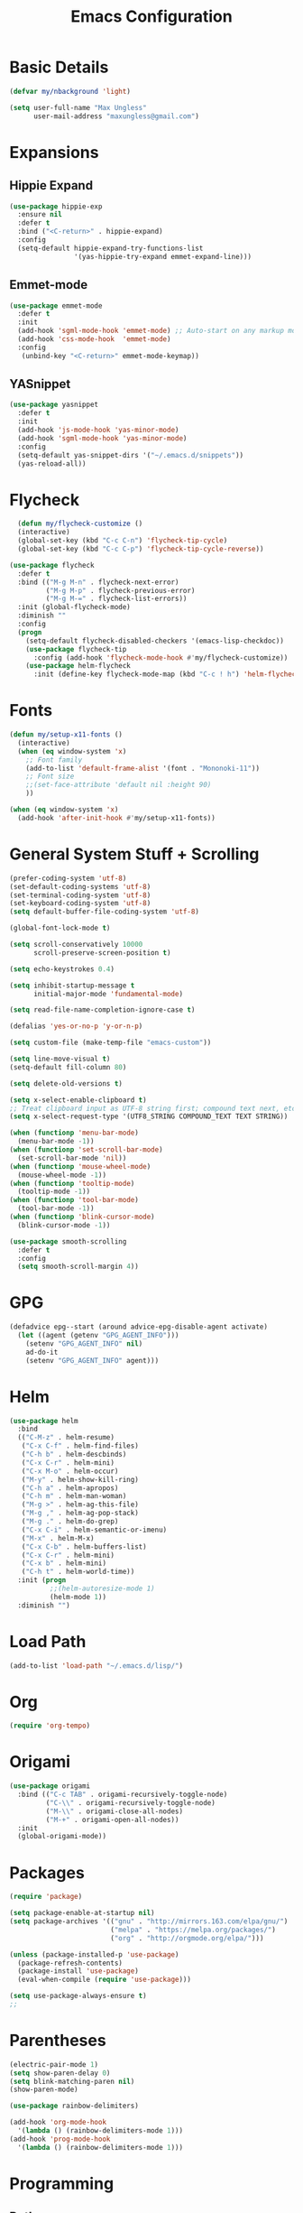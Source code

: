 #+TITLE: Emacs Configuration
* Basic Details
#+BEGIN_SRC emacs-lisp
(defvar my/nbackground 'light)

(setq user-full-name "Max Ungless"
      user-mail-address "maxungless@gmail.com")
#+end_src
* Expansions
** Hippie Expand
   #+begin_src emacs-lisp
     (use-package hippie-exp
       :ensure nil
       :defer t
       :bind ("<C-return>" . hippie-expand)
       :config
       (setq-default hippie-expand-try-functions-list
                     '(yas-hippie-try-expand emmet-expand-line)))
   #+end_src
** Emmet-mode
   #+begin_src emacs-lisp
     (use-package emmet-mode
       :defer t
       :init 
       (add-hook 'sgml-mode-hook 'emmet-mode) ;; Auto-start on any markup modes
       (add-hook 'css-mode-hook  'emmet-mode)
       :config
        (unbind-key "<C-return>" emmet-mode-keymap))
   #+end_src

** YASnippet
   #+begin_src emacs-lisp
     (use-package yasnippet
       :defer t
       :init
       (add-hook 'js-mode-hook 'yas-minor-mode)
       (add-hook 'sgml-mode-hook 'yas-minor-mode)
       :config
       (setq-default yas-snippet-dirs '("~/.emacs.d/snippets"))
       (yas-reload-all))
   #+end_src

* Flycheck
  #+begin_src emacs-lisp
  (defun my/flycheck-customize ()
  (interactive)
  (global-set-key (kbd "C-c C-n") 'flycheck-tip-cycle)
  (global-set-key (kbd "C-c C-p") 'flycheck-tip-cycle-reverse))

(use-package flycheck
  :defer t
  :bind (("M-g M-n" . flycheck-next-error)
         ("M-g M-p" . flycheck-previous-error)
         ("M-g M-=" . flycheck-list-errors))
  :init (global-flycheck-mode)
  :diminish ""
  :config
  (progn
    (setq-default flycheck-disabled-checkers '(emacs-lisp-checkdoc))
    (use-package flycheck-tip
      :config (add-hook 'flycheck-mode-hook #'my/flycheck-customize))
    (use-package helm-flycheck
      :init (define-key flycheck-mode-map (kbd "C-c ! h") 'helm-flycheck))))
  #+end_src

* Fonts
#+begin_src emacs-lisp
(defun my/setup-x11-fonts ()
  (interactive)
  (when (eq window-system 'x)
    ;; Font family
    (add-to-list 'default-frame-alist '(font . "Mononoki-11"))
    ;; Font size
    ;;(set-face-attribute 'default nil :height 90)
    ))

(when (eq window-system 'x)
  (add-hook 'after-init-hook #'my/setup-x11-fonts))
#+end_src

* General System Stuff + Scrolling
#+BEGIN_SRC emacs-lisp
(prefer-coding-system 'utf-8)
(set-default-coding-systems 'utf-8)
(set-terminal-coding-system 'utf-8)
(set-keyboard-coding-system 'utf-8)
(setq default-buffer-file-coding-system 'utf-8)

(global-font-lock-mode t)

(setq scroll-conservatively 10000
      scroll-preserve-screen-position t)

(setq echo-keystrokes 0.4)

(setq inhibit-startup-message t
      initial-major-mode 'fundamental-mode)

(setq read-file-name-completion-ignore-case t)

(defalias 'yes-or-no-p 'y-or-n-p)

(setq custom-file (make-temp-file "emacs-custom"))

(setq line-move-visual t)
(setq-default fill-column 80)

(setq delete-old-versions t)

(setq x-select-enable-clipboard t)
;; Treat clipboard input as UTF-8 string first; compound text next, etc.
(setq x-select-request-type '(UTF8_STRING COMPOUND_TEXT TEXT STRING))

(when (functionp 'menu-bar-mode)
  (menu-bar-mode -1))
(when (functionp 'set-scroll-bar-mode)
  (set-scroll-bar-mode 'nil))
(when (functionp 'mouse-wheel-mode)
  (mouse-wheel-mode -1))
(when (functionp 'tooltip-mode)
  (tooltip-mode -1))
(when (functionp 'tool-bar-mode)
  (tool-bar-mode -1))
(when (functionp 'blink-cursor-mode)
  (blink-cursor-mode -1))

(use-package smooth-scrolling
  :defer t
  :config
  (setq smooth-scroll-margin 4))

#+end_src
* GPG
  #+begin_src emacs-lisp
    (defadvice epg--start (around advice-epg-disable-agent activate)
      (let ((agent (getenv "GPG_AGENT_INFO")))
        (setenv "GPG_AGENT_INFO" nil)
        ad-do-it
        (setenv "GPG_AGENT_INFO" agent)))
  #+end_src
* Helm
  #+begin_src emacs-lisp
(use-package helm
  :bind
  (("C-M-z" . helm-resume)
   ("C-x C-f" . helm-find-files)
   ("C-h b" . helm-descbinds)
   ("C-x C-r" . helm-mini)
   ("C-x M-o" . helm-occur)
   ("M-y" . helm-show-kill-ring)
   ("C-h a" . helm-apropos)
   ("C-h m" . helm-man-woman)
   ("M-g >" . helm-ag-this-file)
   ("M-g ," . helm-ag-pop-stack)
   ("M-g ." . helm-do-grep)
   ("C-x C-i" . helm-semantic-or-imenu)
   ("M-x" . helm-M-x)
   ("C-x C-b" . helm-buffers-list)
   ("C-x C-r" . helm-mini)
   ("C-x b" . helm-mini)
   ("C-h t" . helm-world-time))
  :init (progn
          ;;(helm-autoresize-mode 1)
          (helm-mode 1))
  :diminish "")  
  #+end_src
* Load Path
  #+begin_src emacs-lisp
    (add-to-list 'load-path "~/.emacs.d/lisp/")
  #+end_src
* Org
  #+begin_src emacs-lisp
(require 'org-tempo)  
  #+end_src

* Origami
  #+begin_src emacs-lisp
(use-package origami
  :bind (("C-c TAB" . origami-recursively-toggle-node)
         ("C-\\" . origami-recursively-toggle-node)
         ("M-\\" . origami-close-all-nodes)
         ("M-+" . origami-open-all-nodes))
  :init
  (global-origami-mode))
  
  #+end_src 
* Packages
  #+begin_src emacs-lisp
    (require 'package)

    (setq package-enable-at-startup nil)
    (setq package-archives '(("gnu" . "http://mirrors.163.com/elpa/gnu/")
                             ("melpa" . "https://melpa.org/packages/")
                             ("org" . "http://orgmode.org/elpa/")))

    (unless (package-installed-p 'use-package)
      (package-refresh-contents)
      (package-install 'use-package)
      (eval-when-compile (require 'use-package)))

    (setq use-package-always-ensure t)
    ;;
  #+end_src
* Parentheses
  #+begin_src emacs-lisp
(electric-pair-mode 1)
(setq show-paren-delay 0)
(setq blink-matching-paren nil)
(show-paren-mode)

(use-package rainbow-delimiters)

(add-hook 'org-mode-hook
  '(lambda () (rainbow-delimiters-mode 1)))
(add-hook 'prog-mode-hook
  '(lambda () (rainbow-delimiters-mode 1)))
  
  #+end_src
* Programming
** Python
   #+begin_src emacs-lisp
(use-package python
:defer t
:config
(progn
  (define-key python-mode-map (kbd "<backtab>") 'python-back-indent)
  (defun my/setup-jedi ()
    (interactive)
    (use-package jedi
      :config
      (progn

        (jedi:setup)
        (jedi:ac-setup)
        (setq jedi:setup-keys t)
        (setq jedi:complete-on-dot t)
        (define-key python-mode-map (kbd "C-c C-d") 'jedi:show-doc)
        (setq jedi:tooltip-method nil)
        (set-face-attribute 'jedi:highlight-function-argument nil
                            :foreground "green")
        (define-key python-mode-map (kbd "C-c C-l") 'jedi:get-in-function-call))))
  (add-hook 'python-mode-hook #'my/setup-jedi)))
   
   #+end_src

** C
   #+begin_src emacs-lisp
     (setq c-basic-offset 4)
   #+end_src

** Web
*** Rainbow-mode
This is wonderful for any frontend work
#+begin_src emacs-lisp
  (use-package rainbow-mode
    :config
      (add-to-list 'auto-mode-alist '("\\.html\\'" . rainbow-mode))
      (add-to-list 'auto-mode-alist '("\\.css\\'" . rainbow-mode))
      (add-to-list 'auto-mode-alist '("\\.scss\\'" . rainbow-mode)))
#+end_src

*** Web-mode
    #+begin_src emacs-lisp
      (use-package web-mode
        :config
        (add-to-list 'auto-mode-alist '("\\.phtml\\'" . web-mode))
        (add-to-list 'auto-mode-alist '("\\.html\\'" . web-mode))
      (add-to-list 'auto-mode-alist '("\\.tpl\\.php\\'" . web-mode))
      (add-to-list 'auto-mode-alist '("\\.[agj]sp\\'" . web-mode))
      (add-to-list 'auto-mode-alist '("\\.as[cp]x\\'" . web-mode))
      (add-to-list 'auto-mode-alist '("\\.erb\\'" . web-mode))
      (add-to-list 'auto-mode-alist '("\\.mustache\\'" . web-mode))
      (add-to-list 'auto-mode-alist '("\\.ejs\\'" . web-mode))
      (add-to-list 'auto-mode-alist '("\\.djhtml\\'" . web-mode)))
    #+end_src
*** Javascript
   #+begin_src emacs-lisp
(use-package js2-mode
  :init
  (progn
    (add-to-list 'auto-mode-alist (add-to-list 'auto-mode-alist '("\\.js\\'" . js2-mode))
    (defalias 'javascript-generic-mode 'js2-mode))
  :config
  (progn
    (js2-imenu-extras-setup)
    (setq-default js-auto-indent-flag nil
                  js-indent-level 4))))
   
   #+end_src

** Markdown
   #+begin_src emacs-lisp
(use-package markdown-mode)   
   #+end_src

** Go
    #+BEGIN_SRC emacs-lisp
      (use-package go-autocomplete)

      (add-hook 'go-mode-hook
		(lambda ()
		  (go-eldoc-setup)
		  (setq-local counsel-dash-docsets '("Go"))
		  (add-hook 'before-save-hook 'gofmt-before-save)))

      (let ((govet (flycheck-checker-get 'go-vet 'command)))
	(when (equal (cadr govet) "tool")
	  (setf (cdr govet) (cddr govet))))

      (use-package go-mode
	:config
	(add-to-list 'auto-mode-alist '("\\.go\\'" . go-mode)))
    #+END_SRC
** Terraform
   #+begin_src emacs-lisp
     (use-package terraform-mode
       :config 	(add-to-list 'auto-mode-alist '("\\.tf\\'" . terraform-mode)))
   #+end_src
** YAML
   #+begin_src emacs-lisp
     (use-package yaml-mode
       :config (add-to-list 'auto-mode-alist '("\\.yml\\'" . yaml-mode)))
   #+end_src
* Projectile
  #+begin_src emacs-lisp
    (use-package helm-projectile)

    (use-package projectile
    :defer t
    :bind (("C-x f" . helm-projectile-find-file)
           ("C-c p s" . helm-projectile-switch-project)
           ("C-c p a" . helm-projectile-ag)
           ("C-c p g" . helm-projectile-grep)
           ("C-c p h" . helm-projectile)
           ("C-c p b" . helm-projectile-switch-to-buffer)
           ("C-c p K" . helm-projectile-kill-buffers))
    :config
    (projectile-global-mode)
    (setq projectile-completion-system 'helm)
    (helm-projectile-on)
    (setq projectile-switch-project-action 'helm-projectile-find-file)
    (setq projectile-switch-project-action 'helm-projectile)
    (setq projectile-project-search-path '("~/workspace/programming/web/" "/usr/src/" "~/workspace/programming/go/src/" "~/workspace/programming/c/" "~/workspace/programming/python/"))
    (progn
      (defconst projectile-mode-line-lighter " P")))
  #+end_src

* Sudo-Edit
  #+begin_src emacs-lisp
    (use-package sudo-edit)
  #+end_src
* Tabs
  #+begin_src emacs-lisp
    ;; (setq custom-tab-width 4)

    ;; (use-package aggressive-indent
    ;;   :config
    ;;     (global-aggressive-indent-mode 1)
    ;;     (add-to-list 'aggressive-indent-excluded-modes 'html-mode)
    ;; )


    ;; ;; Two callable functions for enabling/disabling tabs in Emacs
    ;; (defun disable-tabs () (setq indent-tabs-mode nil))
    ;; (defun enable-tabs  ()
    ;;   (local-set-key (kbd "TAB") 'tab-to-tab-stop)
    ;;   (setq indent-tabs-mode t)
    ;;   (setq tab-width custom-tab-width))

    ;; ;; Hooks to Enable Tabs
    ;; (add-hook 'prog-mode-hook 'enable-tabs)
    ;; ;; Hooks to Disable Tabs
    ;; (add-hook 'lisp-mode-hook 'disable-tabs)
    ;; (add-hook 'emacs-lisp-mode-hook 'disable-tabs)

    ;; ;; Language-Specific Tweaks
    ;; (setq-default python-indent-offset custom-tab-width) ;; Python
    ;; (setq-default js-indent-level custom-tab-width)      ;; Javascript

    ;; Making electric-indent behave sanely
    (setq-default electric-indent-inhibit t)

    ;; Make the backspace properly erase the tab instead of
    ;; removing 1 space at a time.
    (setq backward-delete-char-untabify-method 'hungry)
    (setq show-trailing-whitespace t) ; Enable whitespace mode everywhere

    (use-package dtrt-indent)

    (setq-default indent-tabs-mode nil
          tab-stop-list    ()
          tab-width        4)
  #+end_src
* Theme
  #+begin_src emacs-lisp
(require 'vivid-theme)
(load-theme 'vivid t)  

(global-hl-line-mode 1)
  #+end_src

* VCS
  #+begin_src emacs-lisp
  (use-package magit
:defer t
:bind ("C-x i" . magit-status)
:init (defvar magit-emacsclient-executable nil) ;; fix for emacs-mac
:config
(progn
  (setq magit-last-seen-setup-instructions "1.4.0")
  (if (file-exists-p  "/usr/local/bin/emacsclient")
      (setq magit-emacsclient-executable "/usr/local/bin/emacsclient")
    (setq magit-emacsclient-executable (executable-find "emacsclient")))
  (defun magit-browse ()
    "Browse to the project's github URL, if available"
    (interactive)
    (let ((url (with-temp-buffer
                 (unless (zerop (call-process-shell-command
                                 "git remote -v" nil t))
                   (error "Failed: 'git remote -v'"))
                 (goto-char (point-min))
                 (when (re-search-forward
                        "github\\.com[:/]\\(.+?\\)\\.git" nil t)
                   (format "https://github.com/%s" (match-string 1))))))
      (unless url
        (error "Can't find repository URL"))
      (browse-url url)))

  (when (and (boundp 'moe-theme-which-enabled)
             (eq moe-theme-which-enabled 'dark))
    ;; Moe's magit colors are baaaaaaad
    (set-face-attribute 'magit-item-highlight nil
                        :inherit nil
                        :foreground 'unspecified))

  (define-key magit-mode-map (kbd "C-c C-b") 'magit-browse)
  (define-key magit-mode-map (kbd "M-1") #'my/create-or-switch-to-eshell-1)
  (define-key magit-mode-map (kbd "M-2") #'my/create-or-switch-to-eshell-2)
  (define-key magit-mode-map (kbd "M-3") #'my/create-or-switch-to-eshell-3)
  (define-key magit-status-mode-map (kbd "W") 'magit-toggle-whitespace)
  (custom-set-variables '(magit-set-upstream-on-push (quote dontask)))
  (setq magit-completing-read-function 'magit-ido-completing-read)))

  #+end_src

